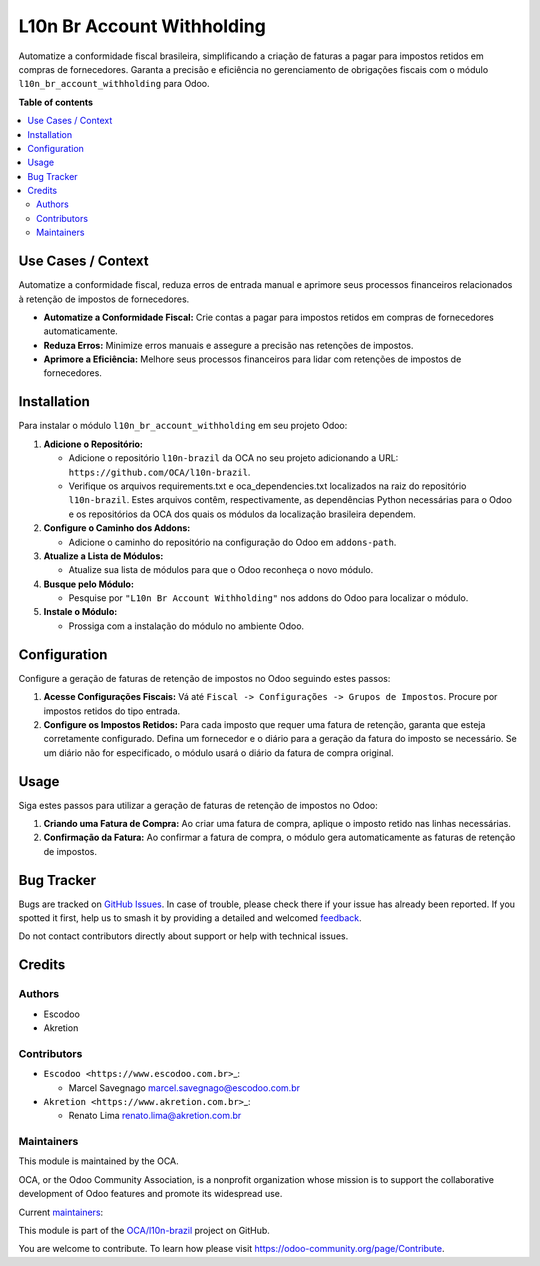 ===========================
L10n Br Account Withholding
===========================

.. 
   !!!!!!!!!!!!!!!!!!!!!!!!!!!!!!!!!!!!!!!!!!!!!!!!!!!!
   !! This file is generated by oca-gen-addon-readme !!
   !! changes will be overwritten.                   !!
   !!!!!!!!!!!!!!!!!!!!!!!!!!!!!!!!!!!!!!!!!!!!!!!!!!!!
   !! source digest: sha256:2d708b8be1e731164c0f95df2e6a797a5861909cbf3102486c510b43c8b19a0f
   !!!!!!!!!!!!!!!!!!!!!!!!!!!!!!!!!!!!!!!!!!!!!!!!!!!!

.. |badge1| image:: https://img.shields.io/badge/maturity-Beta-yellow.png
    :target: https://odoo-community.org/page/development-status
    :alt: Beta
.. |badge2| image:: https://img.shields.io/badge/licence-AGPL--3-blue.png
    :target: http://www.gnu.org/licenses/agpl-3.0-standalone.html
    :alt: License: AGPL-3
.. |badge3| image:: https://img.shields.io/badge/github-OCA%2Fl10n--brazil-lightgray.png?logo=github
    :target: https://github.com/OCA/l10n-brazil/tree/15.0/l10n_br_account_withholding
    :alt: OCA/l10n-brazil
.. |badge4| image:: https://img.shields.io/badge/weblate-Translate%20me-F47D42.png
    :target: https://translation.odoo-community.org/projects/l10n-brazil-15-0/l10n-brazil-15-0-l10n_br_account_withholding
    :alt: Translate me on Weblate
.. |badge5| image:: https://img.shields.io/badge/runboat-Try%20me-875A7B.png
    :target: https://runboat.odoo-community.org/builds?repo=OCA/l10n-brazil&target_branch=15.0
    :alt: Try me on Runboat

|badge1| |badge2| |badge3| |badge4| |badge5|

Automatize a conformidade fiscal brasileira, simplificando a criação de
faturas a pagar para impostos retidos em compras de fornecedores.
Garanta a precisão e eficiência no gerenciamento de obrigações fiscais
com o módulo ``l10n_br_account_withholding`` para Odoo.

**Table of contents**

.. contents::
   :local:

Use Cases / Context
===================

Automatize a conformidade fiscal, reduza erros de entrada manual e
aprimore seus processos financeiros relacionados à retenção de impostos
de fornecedores.

-  **Automatize a Conformidade Fiscal:** Crie contas a pagar para
   impostos retidos em compras de fornecedores automaticamente.
-  **Reduza Erros:** Minimize erros manuais e assegure a precisão nas
   retenções de impostos.
-  **Aprimore a Eficiência:** Melhore seus processos financeiros para
   lidar com retenções de impostos de fornecedores.

Installation
============

Para instalar o módulo ``l10n_br_account_withholding`` em seu projeto
Odoo:

1. **Adicione o Repositório:**

   -  Adicione o repositório ``l10n-brazil`` da OCA no seu projeto
      adicionando a URL: ``https://github.com/OCA/l10n-brazil``.
   -  Verifique os arquivos requirements.txt e oca_dependencies.txt
      localizados na raiz do repositório ``l10n-brazil``. Estes arquivos
      contêm, respectivamente, as dependências Python necessárias para o
      Odoo e os repositórios da OCA dos quais os módulos da localização
      brasileira dependem.

2. **Configure o Caminho dos Addons:**

   -  Adicione o caminho do repositório na configuração do Odoo em
      ``addons-path``.

3. **Atualize a Lista de Módulos:**

   -  Atualize sua lista de módulos para que o Odoo reconheça o novo
      módulo.

4. **Busque pelo Módulo:**

   -  Pesquise por ``"L10n Br Account Withholding"`` nos addons do Odoo
      para localizar o módulo.

5. **Instale o Módulo:**

   -  Prossiga com a instalação do módulo no ambiente Odoo.

Configuration
=============

Configure a geração de faturas de retenção de impostos no Odoo seguindo
estes passos:

1. **Acesse Configurações Fiscais:** Vá até
   ``Fiscal -> Configurações -> Grupos de Impostos``. Procure por
   impostos retidos do tipo entrada.

2. **Configure os Impostos Retidos:** Para cada imposto que requer uma
   fatura de retenção, garanta que esteja corretamente configurado.
   Defina um fornecedor e o diário para a geração da fatura do imposto
   se necessário. Se um diário não for especificado, o módulo usará o
   diário da fatura de compra original.

Usage
=====

Siga estes passos para utilizar a geração de faturas de retenção de
impostos no Odoo:

1. **Criando uma Fatura de Compra:** Ao criar uma fatura de compra,
   aplique o imposto retido nas linhas necessárias.

2. **Confirmação da Fatura:** Ao confirmar a fatura de compra, o módulo
   gera automaticamente as faturas de retenção de impostos.

Bug Tracker
===========

Bugs are tracked on `GitHub Issues <https://github.com/OCA/l10n-brazil/issues>`_.
In case of trouble, please check there if your issue has already been reported.
If you spotted it first, help us to smash it by providing a detailed and welcomed
`feedback <https://github.com/OCA/l10n-brazil/issues/new?body=module:%20l10n_br_account_withholding%0Aversion:%2015.0%0A%0A**Steps%20to%20reproduce**%0A-%20...%0A%0A**Current%20behavior**%0A%0A**Expected%20behavior**>`_.

Do not contact contributors directly about support or help with technical issues.

Credits
=======

Authors
-------

* Escodoo
* Akretion

Contributors
------------

-  ``Escodoo <https://www.escodoo.com.br>``\ \_:

   -  Marcel Savegnago marcel.savegnago@escodoo.com.br

-  ``Akretion <https://www.akretion.com.br>``\ \_:

   -  Renato Lima renato.lima@akretion.com.br

Maintainers
-----------

This module is maintained by the OCA.

.. image:: https://odoo-community.org/logo.png
   :alt: Odoo Community Association
   :target: https://odoo-community.org

OCA, or the Odoo Community Association, is a nonprofit organization whose
mission is to support the collaborative development of Odoo features and
promote its widespread use.

.. |maintainer-marcelsavegnago| image:: https://github.com/marcelsavegnago.png?size=40px
    :target: https://github.com/marcelsavegnago
    :alt: marcelsavegnago
.. |maintainer-renatonlima| image:: https://github.com/renatonlima.png?size=40px
    :target: https://github.com/renatonlima
    :alt: renatonlima

Current `maintainers <https://odoo-community.org/page/maintainer-role>`__:

|maintainer-marcelsavegnago| |maintainer-renatonlima| 

This module is part of the `OCA/l10n-brazil <https://github.com/OCA/l10n-brazil/tree/15.0/l10n_br_account_withholding>`_ project on GitHub.

You are welcome to contribute. To learn how please visit https://odoo-community.org/page/Contribute.
